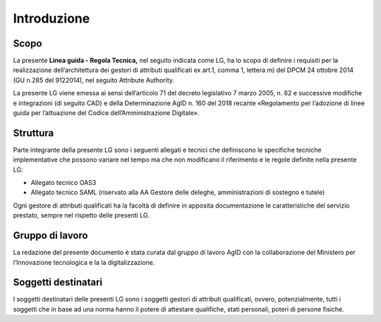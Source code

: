 Introduzione
============


Scopo
-----

La presente **Linea guida - Regola Tecnica,** nel seguito indicata come
LG, ha lo scopo di definire i requisiti per la realizzazione
dell’architettura dei gestori di attributi qualificati ex art.1, comma
1, lettera m) del DPCM 24 ottobre 2014 (GU n.285 del 9­12­2014), nel
seguito Attribute Authority.

La presente LG viene emessa ai sensi dell’articolo 71 del decreto
legislativo 7 marzo 2005, n. 82 e successive modifiche e integrazioni
(di seguito CAD) e della Determinazione AgID n. 160 del 2018 recante
«Regolamento per l’adozione di linee guida per l’attuazione del Codice
dell’Amministrazione Digitale».


Struttura
---------

Parte integrante della presente LG sono i seguenti allegati e tecnici
che definiscono le specifiche tecniche implementative che possono
variare nel tempo ma che non modificano il riferimento e le regole
definite nella presente LG:

-  Allegato tecnico OAS3

-  Allegato tecnico SAML (riservato alla AA Gestore delle deleghe,
   amministrazioni di sostegno e tutele)

Ogni gestore di attributi qualificati ha la facoltà di definire in
apposita documentazione le caratteristiche del servizio prestato, sempre
nel rispetto delle presenti LG.


Gruppo di lavoro
----------------

La redazione del presente documento è stata curata dal gruppo di lavoro
AgID con la collaborazione del Ministero per l’Innovazione tecnologica e
la la digitalizzazione.


Soggetti destinatari
--------------------

I soggetti destinatari delle presenti LG sono i soggetti gestori di
attributi qualificati, ovvero, potenzialmente, tutti i soggetti che in
base ad una norma hanno il potere di attestare qualifiche, stati
personali, poteri di persone fisiche.


.. forum_italia::
   :topic_id: 24569
   :scope: document
